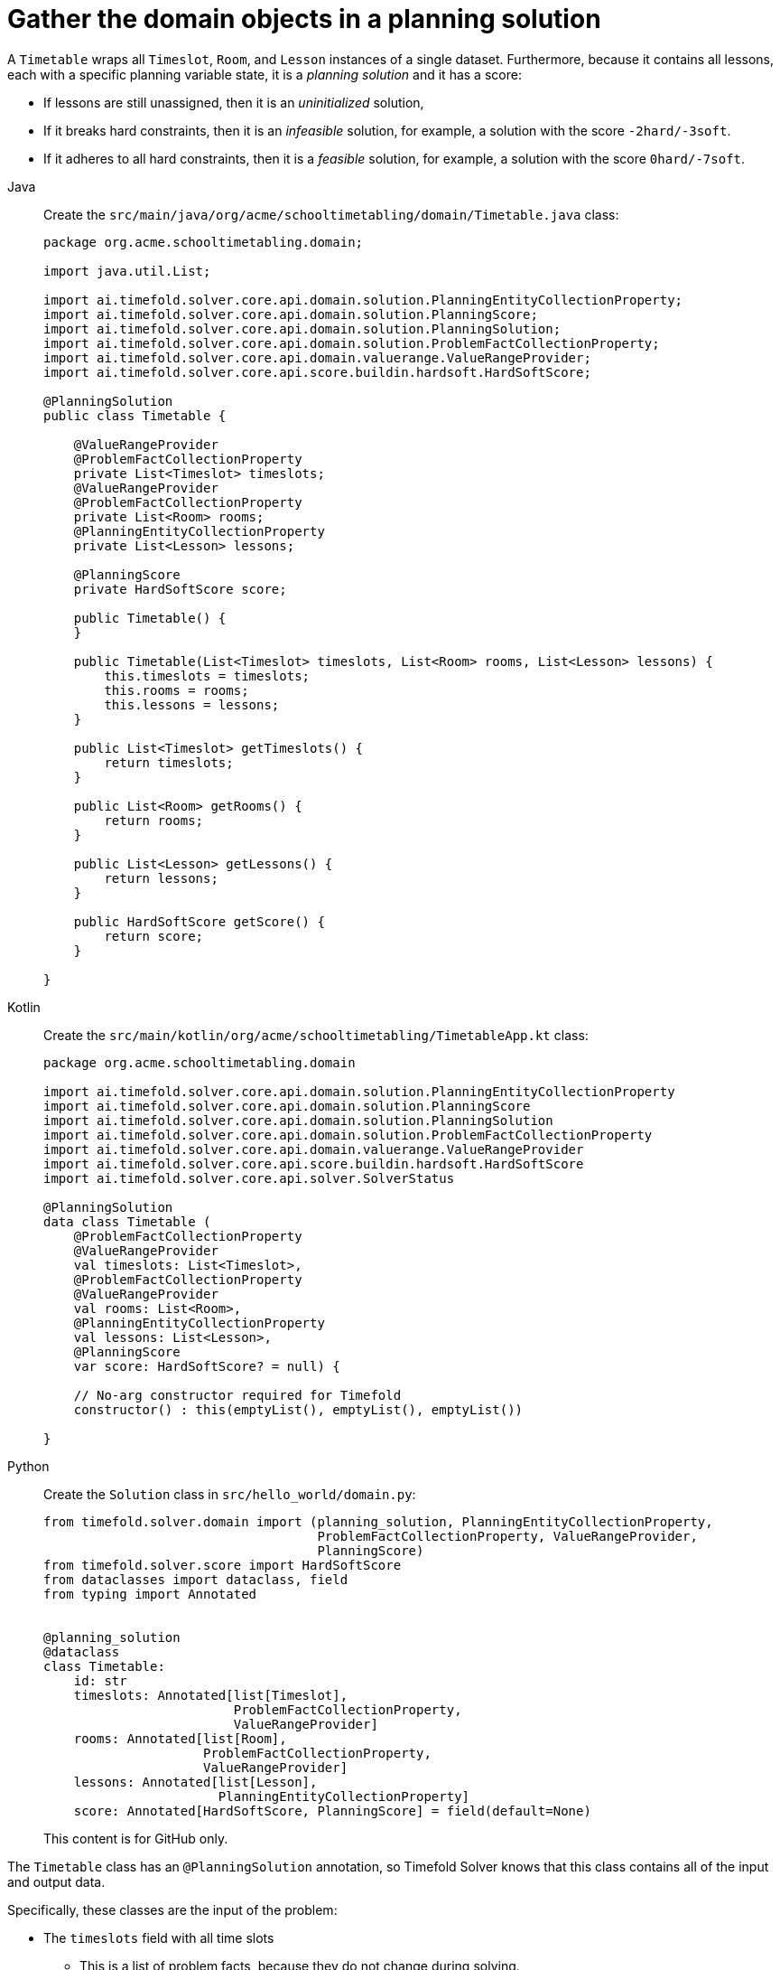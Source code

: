 = Gather the domain objects in a planning solution
:imagesdir: ../..

A `Timetable` wraps all `Timeslot`, `Room`, and `Lesson` instances of a single dataset.
Furthermore, because it contains all lessons, each with a specific planning variable state,
it is a _planning solution_ and it has a score:

* If lessons are still unassigned, then it is an _uninitialized_ solution,
* If it breaks hard constraints, then it is an _infeasible_ solution,
for example, a solution with the score `-2hard/-3soft`.
* If it adheres to all hard constraints, then it is a _feasible_ solution,
for example, a solution with the score `0hard/-7soft`.

[tabs]
====
Java::
+
--
Create the `src/main/java/org/acme/schooltimetabling/domain/Timetable.java` class:

[source,java]
----
package org.acme.schooltimetabling.domain;

import java.util.List;

import ai.timefold.solver.core.api.domain.solution.PlanningEntityCollectionProperty;
import ai.timefold.solver.core.api.domain.solution.PlanningScore;
import ai.timefold.solver.core.api.domain.solution.PlanningSolution;
import ai.timefold.solver.core.api.domain.solution.ProblemFactCollectionProperty;
import ai.timefold.solver.core.api.domain.valuerange.ValueRangeProvider;
import ai.timefold.solver.core.api.score.buildin.hardsoft.HardSoftScore;

@PlanningSolution
public class Timetable {

    @ValueRangeProvider
    @ProblemFactCollectionProperty
    private List<Timeslot> timeslots;
    @ValueRangeProvider
    @ProblemFactCollectionProperty
    private List<Room> rooms;
    @PlanningEntityCollectionProperty
    private List<Lesson> lessons;

    @PlanningScore
    private HardSoftScore score;

    public Timetable() {
    }

    public Timetable(List<Timeslot> timeslots, List<Room> rooms, List<Lesson> lessons) {
        this.timeslots = timeslots;
        this.rooms = rooms;
        this.lessons = lessons;
    }

    public List<Timeslot> getTimeslots() {
        return timeslots;
    }

    public List<Room> getRooms() {
        return rooms;
    }

    public List<Lesson> getLessons() {
        return lessons;
    }

    public HardSoftScore getScore() {
        return score;
    }

}
----
--

Kotlin::
+
--
Create the `src/main/kotlin/org/acme/schooltimetabling/TimetableApp.kt` class:

[source,kotlin]
----
package org.acme.schooltimetabling.domain

import ai.timefold.solver.core.api.domain.solution.PlanningEntityCollectionProperty
import ai.timefold.solver.core.api.domain.solution.PlanningScore
import ai.timefold.solver.core.api.domain.solution.PlanningSolution
import ai.timefold.solver.core.api.domain.solution.ProblemFactCollectionProperty
import ai.timefold.solver.core.api.domain.valuerange.ValueRangeProvider
import ai.timefold.solver.core.api.score.buildin.hardsoft.HardSoftScore
import ai.timefold.solver.core.api.solver.SolverStatus

@PlanningSolution
data class Timetable (
    @ProblemFactCollectionProperty
    @ValueRangeProvider
    val timeslots: List<Timeslot>,
    @ProblemFactCollectionProperty
    @ValueRangeProvider
    val rooms: List<Room>,
    @PlanningEntityCollectionProperty
    val lessons: List<Lesson>,
    @PlanningScore
    var score: HardSoftScore? = null) {

    // No-arg constructor required for Timefold
    constructor() : this(emptyList(), emptyList(), emptyList())

}
----
--
ifndef::python-disabled[]
Python::
+
--
Create the `Solution` class in `src/hello_world/domain.py`:

[source,python]
----
from timefold.solver.domain import (planning_solution, PlanningEntityCollectionProperty,
                                    ProblemFactCollectionProperty, ValueRangeProvider,
                                    PlanningScore)
from timefold.solver.score import HardSoftScore
from dataclasses import dataclass, field
from typing import Annotated


@planning_solution
@dataclass
class Timetable:
    id: str
    timeslots: Annotated[list[Timeslot],
                         ProblemFactCollectionProperty,
                         ValueRangeProvider]
    rooms: Annotated[list[Room],
                     ProblemFactCollectionProperty,
                     ValueRangeProvider]
    lessons: Annotated[list[Lesson],
                       PlanningEntityCollectionProperty]
    score: Annotated[HardSoftScore, PlanningScore] = field(default=None)
----
--
This content is for GitHub only.
endif::[]
====


The `Timetable` class has an `@PlanningSolution` annotation,
so Timefold Solver knows that this class contains all of the input and output data.

Specifically, these classes are the input of the problem:

* The `timeslots` field with all time slots
** This is a list of problem facts, because they do not change during solving.
* The `rooms` field with all rooms
** This is a list of problem facts, because they do not change during solving.
* The `lessons` field with all lessons
** This is a list of planning entities, because they change during solving.
** Of each `Lesson`:
*** The values of the `timeslot` and `room` fields are typically still `null`, so unassigned.
They are planning variables.
*** The other fields, such as `subject`, `teacher` and `studentGroup`, are filled in.
These fields are problem properties.

However, this class is also the output of the solution:

* The `lessons` field for which each `Lesson` instance has non-null `timeslot` and `room` fields after solving.
* The `score` field that represents the quality of the output solution, for example, `0hard/-5soft`.

== The value range providers

The `timeslots` field is a value range provider.
It holds the `Timeslot` instances which Timefold Solver can pick from to assign to the `timeslot` field of `Lesson` instances.
The `timeslots` field has an `@ValueRangeProvider` annotation to connect the `@PlanningVariable` with the `@ValueRangeProvider`,
by matching the type of the planning variable with the type returned by the xref:using-timefold-solver/modeling-planning-problems.adoc#planningValueRangeProvider[value range provider].

Following the same logic, the `rooms` field also has an `@ValueRangeProvider` annotation.

== The problem fact and planning entity properties

Furthermore, Timefold Solver needs to know which `Lesson` instances it can change
as well as how to retrieve the `Timeslot` and `Room` instances used for score calculation
by your `TimetableConstraintProvider`.

The `timeslots` and `rooms` fields have an `@ProblemFactCollectionProperty` annotation,
so your `TimetableConstraintProvider` can select _from_ those instances.

The `lessons` has an `@PlanningEntityCollectionProperty` annotation,
so Timefold Solver can change them during solving
and your `TimetableConstraintProvider` can select _from_ those too.
